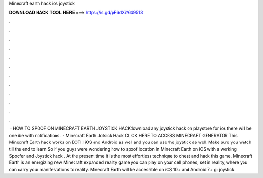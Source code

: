 Minecraft earth hack ios joystick

𝐃𝐎𝐖𝐍𝐋𝐎𝐀𝐃 𝐇𝐀𝐂𝐊 𝐓𝐎𝐎𝐋 𝐇𝐄𝐑𝐄 ===> https://is.gd/pF6dXi?649513

.

.

.

.

.

.

.

.

.

.

.

.

 · HOW TO SPOOF ON MINECRAFT EARTH JOYSTICK HACKdownload any joystick hack on playstore for  ios there will be one ibe with notifications.  · Minecraft Earth Jotsick Hack CLICK HERE TO ACCESS MINECRAFT GENERATOR This Minecraft Earth hack works on BOTH iOS and Android as well and you can use the joystick as well. Make sure you watch till the end to learn So if you guys were wondering how to spoof location in Minecraft Earth on iOS with a working Spoofer and Joystick hack . At the present time it is the most effortless technique to cheat and hack this game. Minecraft Earth is an energizing new Minecraft expanded reality game you can play on your cell phones, set in reality, where you can carry your manifestations to reality. Minecraft Earth will be accessible on iOS 10+ and Android 7+ g: joystick.